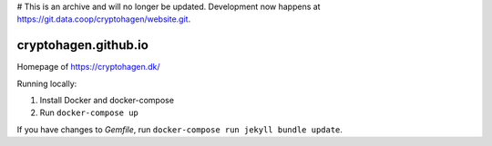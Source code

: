 # This is an archive and will no longer be updated. Development now happens at https://git.data.coop/cryptohagen/website.git. 

cryptohagen.github.io
=====================

Homepage of https://cryptohagen.dk/

Running locally:

#. Install Docker and docker-compose
#. Run ``docker-compose up``

If you have changes to `Gemfile`, run ``docker-compose run jekyll bundle update``.
